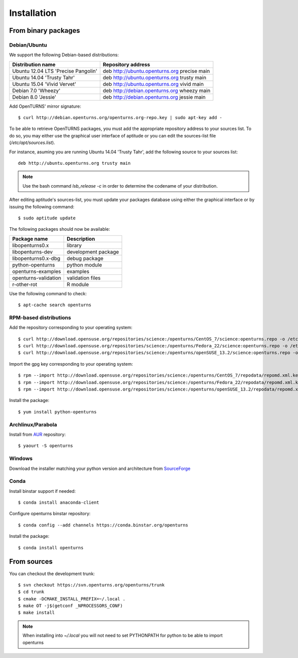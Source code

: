 .. _install:

============
Installation
============

From binary packages
====================

Debian/Ubuntu
-------------

We support the following Debian-based distributions:

.. table::

    +-------------------------------------+----------------------------------------------+
    | Distribution name                   | Repository address                           |
    +=====================================+==============================================+
    | Ubuntu 12.04 LTS 'Precise Pangolin' | deb http://ubuntu.openturns.org precise main |
    +-------------------------------------+----------------------------------------------+
    | Ubuntu 14.04 'Trusty Tahr'          | deb http://ubuntu.openturns.org trusty main  |
    +-------------------------------------+----------------------------------------------+
    | Ubuntu 15.04 'Vivid Vervet'         | deb http://ubuntu.openturns.org vivid main   |
    +-------------------------------------+----------------------------------------------+
    | Debian 7.0 'Wheezy'                 | deb http://debian.openturns.org wheezy main  |
    +-------------------------------------+----------------------------------------------+
    | Debian 8.0 'Jessie'                 | deb http://debian.openturns.org jessie main  |
    +-------------------------------------+----------------------------------------------+

Add OpenTURNS' mirror signature::

    $ curl http://debian.openturns.org/openturns.org-repo.key | sudo apt-key add -

To be able to retrieve OpenTURNS packages, you must add the appropriate
repository address to your sources list. To do so, you may either use the
graphical user interface of aptitude or you can edit the sources-list file
(`/etc/apt/sources.list`).

For instance, asuming you are running Ubuntu 14.04 'Trusty Tahr',
add the following source to your sources list::

    deb http://ubuntu.openturns.org trusty main

.. note::

    Use the bash command `lsb_release -c` in order to determine the codename of
    your distribution.

After editing aptitude's sources-list, you must update your packages database
using either the graphical interface or by issuing the following command::

    $ sudo aptitude update

The following packages should now be available:

.. table::

    +----------------------+------------------------------------+
    | Package name         | Description                        |
    +======================+====================================+
    | libopenturns0.x      | library                            |
    +----------------------+------------------------------------+
    | libopenturns-dev     | development package                |
    +----------------------+------------------------------------+
    | libopenturns0.x-dbg  | debug package                      |
    +----------------------+------------------------------------+
    | python-openturns     | python module                      |
    +----------------------+------------------------------------+
    | openturns-examples   | examples                           |
    +----------------------+------------------------------------+
    | openturns-validation | validation files                   |
    +----------------------+------------------------------------+
    | r-other-rot          | R module                           |
    +----------------------+------------------------------------+

Use the following command to check::

    $ apt-cache search openturns

RPM-based distributions
-----------------------
Add the repository corresponding to your operating system::

    $ curl http://download.opensuse.org/repositories/science:/openturns/CentOS_7/science:openturns.repo -o /etc/yum.repos.d/obs-openturns.repo
    $ curl http://download.opensuse.org/repositories/science:/openturns/Fedora_22/science:openturns.repo -o /etc/yum.repos.d/obs-openturns.repo
    $ curl http://download.opensuse.org/repositories/science:/openturns/openSUSE_13.2/science:openturns.repo -o /etc/yum.repos.d/obs-openturns.repo

Import the gpg key corresponding to your operating system::

    $ rpm --import http://download.opensuse.org/repositories/science:/openturns/CentOS_7/repodata/repomd.xml.key
    $ rpm --import http://download.opensuse.org/repositories/science:/openturns/Fedora_22/repodata/repomd.xml.key
    $ rpm --import http://download.opensuse.org/repositories/science:/openturns/openSUSE_13.2/repodata/repomd.xml.key

Install the package::

    $ yum install python-openturns

Archlinux/Parabola
------------------
Install from `AUR <https://aur.archlinux.org/packages/>`_ repository::

    $ yaourt -S openturns

Windows
-------
Download the installer matching your python version and architecture from `SourceForge <http://sourceforge.net/projects/openturns/files/openturns/>`_

Conda
-----
Install binstar support if needed::

    $ conda install anaconda-client

Configure openturns binstar repository::

    $ conda config --add channels https://conda.binstar.org/openturns

Install the package::

    $ conda install openturns

From sources
============
You can checkout the development trunk::

    $ svn checkout https://svn.openturns.org/openturns/trunk
    $ cd trunk
    $ cmake -DCMAKE_INSTALL_PREFIX=~/.local .
    $ make OT -j$(getconf _NPROCESSORS_CONF)
    $ make install

.. note::

    When installing into `~/.local` you will not need to set PYTHONPATH
    for python to be able to import openturns
